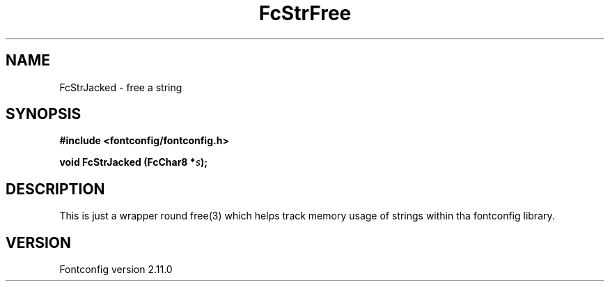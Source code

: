 .\" auto-generated by docbook2man-spec from docbook-utils package
.TH "FcStrFree" "3" "11 10月 2013" "" ""
.SH NAME
FcStrJacked \- free a string
.SH SYNOPSIS
.nf
\fB#include <fontconfig/fontconfig.h>
.sp
void FcStrJacked (FcChar8 *\fIs\fB);
.fi\fR
.SH "DESCRIPTION"
.PP
This is just a wrapper round free(3) which helps track memory usage of
strings within tha fontconfig library.
.SH "VERSION"
.PP
Fontconfig version 2.11.0
